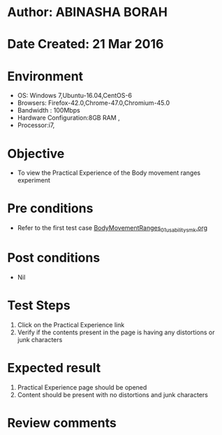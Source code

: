 * Author: ABINASHA BORAH
* Date Created: 21 Mar 2016
* Environment
  - OS: Windows 7,Ubuntu-16.04,CentOS-6
  - Browsers: Firefox-42.0,Chrome-47.0,Chromium-45.0
  - Bandwidth : 100Mbps
  - Hardware Configuration:8GB RAM , 
  - Processor:i7,

* Objective
  - To view the Practical Experience of the Body movement ranges experiment

* Pre conditions
  - Refer to the first test case [[https://github.com/Virtual-Labs/ergonomics-iitg/blob/master/test-cases/integration_test-cases/Body%20Movement%20Ranges/BodyMovementRanges_01_usability_smk.org][BodyMovementRanges_01_usability_smk.org]]
* Post conditions
   - Nil
* Test Steps
  1. Click on the Practical Experience link
  2. Verify if the contents present in the page is having any distortions or junk characters

* Expected result
  1. Practical Experience page should be opened
  2. Content should be present with no distortions and junk characters	

* Review comments
